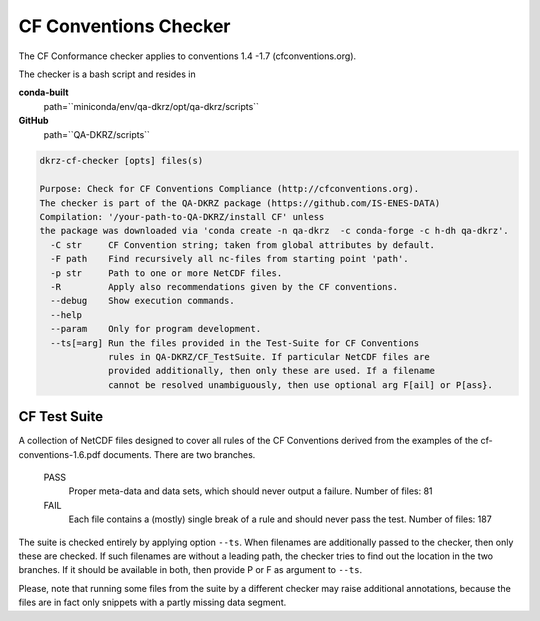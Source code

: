 .. _cf-checker:

======================
CF Conventions Checker
======================

The CF Conformance checker applies to conventions 1.4 -1.7 (cfconventions.org).

The checker is a bash script and resides in

**conda-built**
   path=``miniconda/env/qa-dkrz/opt/qa-dkrz/scripts``

**GitHub**
   path=``QA-DKRZ/scripts``

.. code-block:: bash

    dkrz-cf-checker [opts] files(s)

    Purpose: Check for CF Conventions Compliance (http://cfconventions.org).
    The checker is part of the QA-DKRZ package (https://github.com/IS-ENES-DATA)
    Compilation: '/your-path-to-QA-DKRZ/install CF' unless
    the package was downloaded via 'conda create -n qa-dkrz  -c conda-forge -c h-dh qa-dkrz'.
      -C str     CF Convention string; taken from global attributes by default.
      -F path    Find recursively all nc-files from starting point 'path'.
      -p str     Path to one or more NetCDF files.
      -R         Apply also recommendations given by the CF conventions.
      --debug    Show execution commands.
      --help
      --param    Only for program development.
      --ts[=arg] Run the files provided in the Test-Suite for CF Conventions
                 rules in QA-DKRZ/CF_TestSuite. If particular NetCDF files are
                 provided additionally, then only these are used. If a filename
                 cannot be resolved unambiguously, then use optional arg F[ail] or P[ass}.


CF Test Suite
=============

A collection of NetCDF files designed to cover all rules of the CF Conventions
derived from the examples of the cf-conventions-1.6.pdf documents. There are
two branches.

   PASS
      Proper meta-data and data sets, which should never output a failure.
      Number of files: 81

   FAIL
      Each file contains a (mostly) single break of a rule and should never pass the test.
      Number of files: 187

The suite is checked entirely by applying option ``--ts``. When filenames are
additionally passed to the checker, then only these are checked. If such
filenames are without a leading path, the checker tries to find out the location
in the two branches. If it should be available in both, then provide P or F
as argument to ``--ts``.

Please, note that running some files from the suite by a different
checker may raise additional annotations, because the files are in fact only
snippets with a partly missing data segment.
